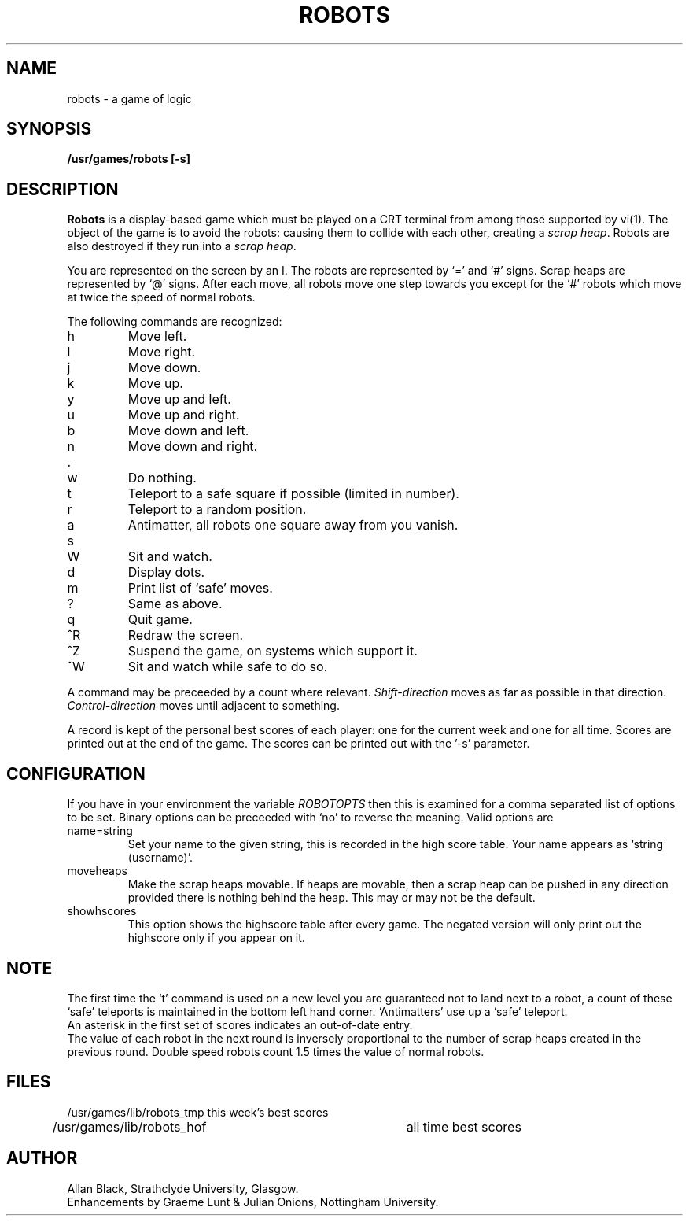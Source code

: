 .TH ROBOTS 6 "2 November 1984"
.SH NAME
robots \- a game of logic
.SH SYNOPSIS
.B /usr/games/robots [-s]
.SH DESCRIPTION
.B Robots
is a display-based game which must be played on a CRT terminal
from among those supported by vi(1).
The object of the game is to avoid the robots:
causing them to collide with each other, creating a
.IR scrap\ heap .
Robots are also destroyed if they run into a
.IR scrap\ heap .
.PP
You are represented on the screen by an I.
The robots are represented by `=' and `#' signs.
Scrap heaps are represented by `@' signs.
After each move, all robots move one step towards you except for
the `#' robots which move at twice the speed of normal robots.
.PP
The following commands are recognized:
.IP h
Move left.
.IP l
Move right.
.IP j
Move down.
.IP k
Move up.
.IP y
Move up and left.
.IP u
Move up and right.
.IP b
Move down and left.
.IP n
Move down and right.
.IP .
.IP w
Do nothing.
.IP t
Teleport to a safe square if possible (limited in number).
.IP r
Teleport to a random position.
.IP a
Antimatter, all robots one square away from you vanish.
.IP s
.IP W
Sit and watch.
.IP d
Display dots.
.IP m
Print list of `safe' moves.
.IP ?
Same as above.
.IP q
Quit game.
.IP ^R
Redraw the screen.
.IP ^Z
Suspend the game, on systems which support it.
.IP ^W
Sit and watch while safe to do so.
.PP
A command may be preceeded by a count where relevant.
.I Shift\-direction
moves as far as possible in that direction.
.I Control\-direction
moves until adjacent to something.
.PP
A record is kept of the personal best scores of each player:
one for the current week and one for all time.
Scores are printed out at the end of the game.
The scores can be printed out with the '\-s' parameter.
.SH CONFIGURATION
If you have in your environment the variable
.I ROBOTOPTS
then this is examined for a comma separated list of options to be set.
Binary options can be preceeded with `no' to reverse the meaning.
Valid options are
.IP name=string
Set your name to the given string, this is recorded in the high
score table. Your name appears as `string (username)'.
.IP moveheaps
Make the scrap heaps movable. If heaps are movable, then
a scrap heap can be pushed in any direction provided there is nothing
behind the heap. This may or may not be the default.
.IP showhscores
This option shows the highscore table after every game. The
negated version will only print out the highscore only if you appear
on it.
.SH NOTE
The first time the `t' command is used on a new level
you are guaranteed not to land next to a robot, a count of
these `safe' teleports is maintained in the bottom left hand corner.
`Antimatters' use up a `safe' teleport.
.br
An asterisk in the first set of scores indicates an out-of-date entry.
.br
The value of each robot in the next round is inversely
proportional to the
number of scrap heaps created in the previous round.
Double speed robots count 1.5 times the value of normal robots.
.SH FILES
.nf
/usr/games/lib/robots_tmp	this week's best scores
/usr/games/lib/robots_hof	all time best scores
.fi
.SH AUTHOR
Allan Black, Strathclyde University, Glasgow.
.br
Enhancements by Graeme Lunt & Julian Onions, Nottingham University.
